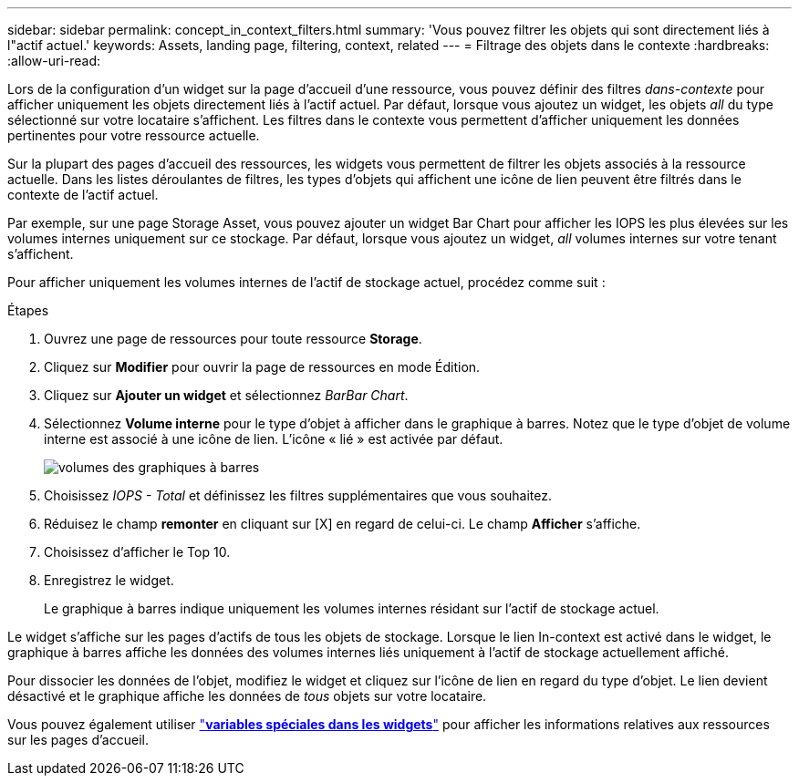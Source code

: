 ---
sidebar: sidebar 
permalink: concept_in_context_filters.html 
summary: 'Vous pouvez filtrer les objets qui sont directement liés à l"actif actuel.' 
keywords: Assets, landing page, filtering, context, related 
---
= Filtrage des objets dans le contexte
:hardbreaks:
:allow-uri-read: 


[role="lead"]
Lors de la configuration d'un widget sur la page d'accueil d'une ressource, vous pouvez définir des filtres _dans-contexte_ pour afficher uniquement les objets directement liés à l'actif actuel. Par défaut, lorsque vous ajoutez un widget, les objets _all_ du type sélectionné sur votre locataire s'affichent. Les filtres dans le contexte vous permettent d'afficher uniquement les données pertinentes pour votre ressource actuelle.

Sur la plupart des pages d'accueil des ressources, les widgets vous permettent de filtrer les objets associés à la ressource actuelle. Dans les listes déroulantes de filtres, les types d'objets qui affichent une icône de lien peuvent être filtrés dans le contexte de l'actif actuel.

Par exemple, sur une page Storage Asset, vous pouvez ajouter un widget Bar Chart pour afficher les IOPS les plus élevées sur les volumes internes uniquement sur ce stockage. Par défaut, lorsque vous ajoutez un widget, _all_ volumes internes sur votre tenant s'affichent.

Pour afficher uniquement les volumes internes de l'actif de stockage actuel, procédez comme suit :

.Étapes
. Ouvrez une page de ressources pour toute ressource *Storage*.
. Cliquez sur *Modifier* pour ouvrir la page de ressources en mode Édition.
. Cliquez sur *Ajouter un widget* et sélectionnez _BarBar Chart_.
. Sélectionnez *Volume interne* pour le type d'objet à afficher dans le graphique à barres. Notez que le type d'objet de volume interne est associé à une icône de lien. L'icône « lié » est activée par défaut.
+
image:LinkingObjects.png["volumes des graphiques à barres"]

. Choisissez _IOPS - Total_ et définissez les filtres supplémentaires que vous souhaitez.
. Réduisez le champ *remonter* en cliquant sur [X] en regard de celui-ci. Le champ *Afficher* s'affiche.
. Choisissez d'afficher le Top 10.
. Enregistrez le widget.
+
Le graphique à barres indique uniquement les volumes internes résidant sur l'actif de stockage actuel.



Le widget s'affiche sur les pages d'actifs de tous les objets de stockage. Lorsque le lien In-context est activé dans le widget, le graphique à barres affiche les données des volumes internes liés uniquement à l'actif de stockage actuellement affiché.

Pour dissocier les données de l'objet, modifiez le widget et cliquez sur l'icône de lien en regard du type d'objet. Le lien devient désactivé et le graphique affiche les données de _tous_ objets sur votre locataire.

Vous pouvez également utiliser link:concept_dashboard_features.html#variables["*variables spéciales dans les widgets*"] pour afficher les informations relatives aux ressources sur les pages d'accueil.
